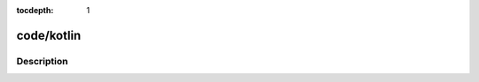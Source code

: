 :tocdepth: 1

.. index:: module: code/kotlin

***********
code/kotlin
***********

.. only:: html

   .. contents::
      :local:
      :backlinks: entry
      :depth: 2

Description
-----------

.. dry:module:: code/kotlin
